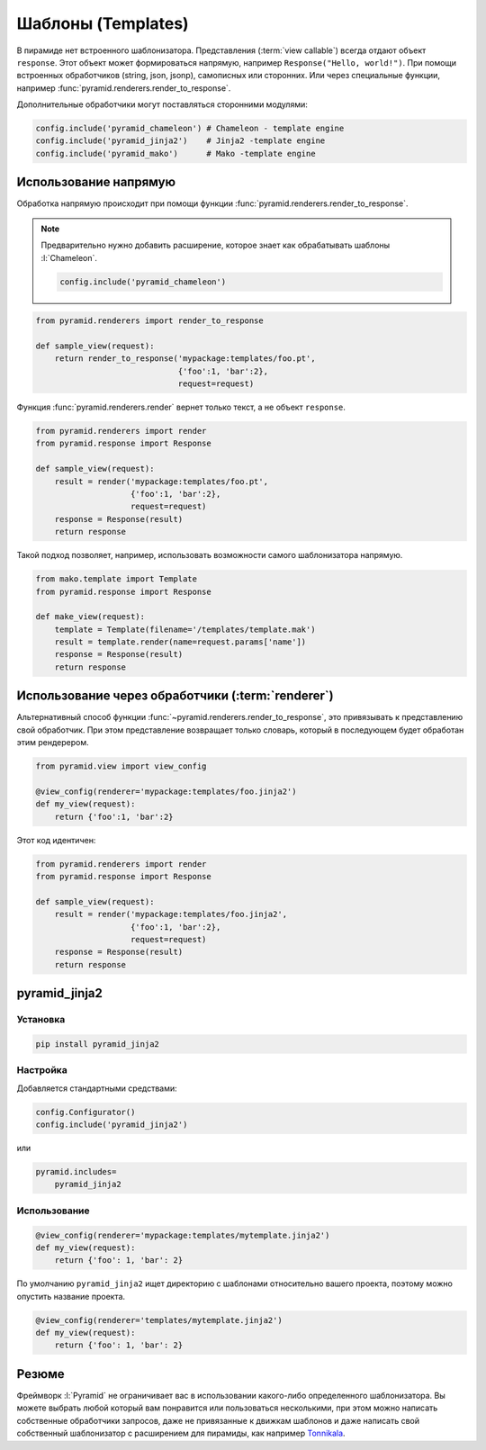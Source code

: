 Шаблоны (Templates)
===================

.. todo::

   * Написать про использование нескольких шаблонизаторов
   * Написать про кастомные рендереры

.. seealso::

   * http://docs.pylonsproject.org/projects/pyramid/en/latest/narr/templates.html
   * http://docs.pylonsproject.org/projects/pyramid/en/latest/narr/renderers.html

В пирамиде нет встроенного шаблонизатора. Представления (:term:`view callable`)
всегда отдают объект ``response``. Этот объект может формироваться напрямую,
например ``Response("Hello, world!")``. При помощи встроенных обработчиков
(string, json, jsonp), самописных или сторонних. Или через специальные функции,
например :func:`pyramid.renderers.render_to_response`.

Дополнительные обработчики могут поставляться сторонними модулями:

.. code-block:: python

   config.include('pyramid_chameleon') # Chameleon - template engine
   config.include('pyramid_jinja2')    # Jinja2 -template engine
   config.include('pyramid_mako')      # Mako -template engine

Использование напрямую
----------------------

Обработка напрямую происходит при помощи функции
:func:`pyramid.renderers.render_to_response`.

.. note::

   Предварительно нужно добавить расширение, которое знает как обрабатывать шаблоны :l:`Chameleon`.

   .. code-block:: python

      config.include('pyramid_chameleon')

.. code-block:: python

   from pyramid.renderers import render_to_response

   def sample_view(request):
       return render_to_response('mypackage:templates/foo.pt',
                                 {'foo':1, 'bar':2},
                                 request=request)

Функция :func:`pyramid.renderers.render` вернет только текст, а не объект ``response``.

.. code-block:: python

   from pyramid.renderers import render
   from pyramid.response import Response

   def sample_view(request):
       result = render('mypackage:templates/foo.pt',
                       {'foo':1, 'bar':2},
                       request=request)
       response = Response(result)
       return response

Такой подход позволяет, например, использовать возможности самого шаблонизатора напрямую.

.. code-block:: python

   from mako.template import Template
   from pyramid.response import Response

   def make_view(request):
       template = Template(filename='/templates/template.mak')
       result = template.render(name=request.params['name'])
       response = Response(result)
       return response

Использование через обработчики (:term:`renderer`)
--------------------------------------------------

.. seealso::

   * http://docs.pylonsproject.org/projects/pyramid/en/latest/narr/renderers.html

Альтернативный способ функции :func:`~pyramid.renderers.render_to_response`,
это привязывать к представлению свой обработчик. При этом представление
возвращает только словарь, который в последующем будет обработан этим
рендерером.

.. code-block:: python

   from pyramid.view import view_config

   @view_config(renderer='mypackage:templates/foo.jinja2')
   def my_view(request):
       return {'foo':1, 'bar':2}

Этот код идентичен:

.. code-block:: python

   from pyramid.renderers import render
   from pyramid.response import Response

   def sample_view(request):
       result = render('mypackage:templates/foo.jinja2',
                       {'foo':1, 'bar':2},
                       request=request)
       response = Response(result)
       return response


pyramid_jinja2
--------------

.. seealso::

   * http://docs.pylonsproject.org/projects/pyramid/en/latest/quick_tutorial/jinja2.html
   * http://docs.pylonsproject.org/projects/pyramid-jinja2/en/latest/

Установка
~~~~~~~~~

.. code-block:: bash

   pip install pyramid_jinja2

Настройка
~~~~~~~~~

Добавляется стандартными средствами:

.. code-block:: python

   config.Configurator()
   config.include('pyramid_jinja2')

или

.. code-block:: ini

   pyramid.includes=
       pyramid_jinja2

Использование
~~~~~~~~~~~~~

.. code-block:: python

   @view_config(renderer='mypackage:templates/mytemplate.jinja2')
   def my_view(request):
       return {'foo': 1, 'bar': 2}

По умолчанию ``pyramid_jinja2`` ищет директорию с шаблонами относительно вашего
проекта, поэтому можно опустить название проекта.

.. code-block:: python

   @view_config(renderer='templates/mytemplate.jinja2')
   def my_view(request):
       return {'foo': 1, 'bar': 2}

.. code-block:: html
   :caption: templates/mytemplate.jinja2

   <!DOCTYPE html>
   <html lang="en">
   <head>
       <title>Hello World!</title>
   </head>
   <body>
      <h1>{{ foo }}</h1>
      <h1>{{ bar }}</h1>
   </body>
   </html>

Резюме
------

Фреймворк :l:`Pyramid` не ограничивает вас в использовании какого-либо
определенного шаблонизатора. Вы можете выбрать любой который вам понравится или
пользоваться несколькими, при этом можно написать собственные обработчики
запросов, даже не привязанные к движкам шаблонов и даже написать свой
собственный шаблонизатор с расширением для пирамиды, как например `Tonnikala
<https://github.com/ztane/Tonnikala>`_.
